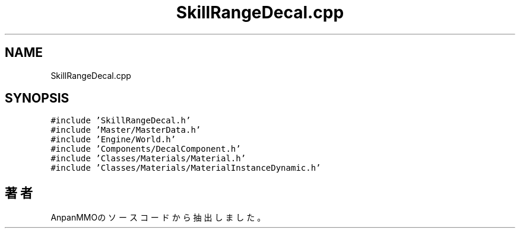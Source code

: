 .TH "SkillRangeDecal.cpp" 3 "2018年12月21日(金)" "AnpanMMO" \" -*- nroff -*-
.ad l
.nh
.SH NAME
SkillRangeDecal.cpp
.SH SYNOPSIS
.br
.PP
\fC#include 'SkillRangeDecal\&.h'\fP
.br
\fC#include 'Master/MasterData\&.h'\fP
.br
\fC#include 'Engine/World\&.h'\fP
.br
\fC#include 'Components/DecalComponent\&.h'\fP
.br
\fC#include 'Classes/Materials/Material\&.h'\fP
.br
\fC#include 'Classes/Materials/MaterialInstanceDynamic\&.h'\fP
.br

.SH "著者"
.PP 
 AnpanMMOのソースコードから抽出しました。
